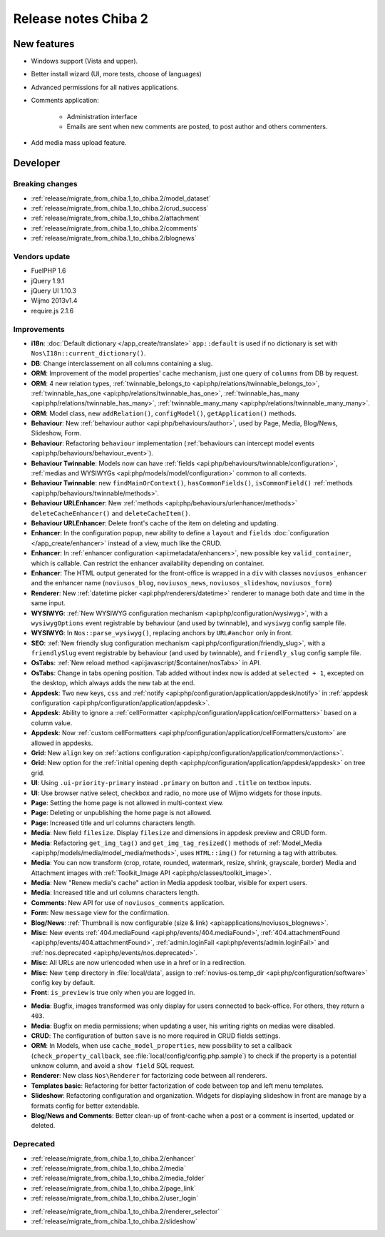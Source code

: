 Release notes Chiba 2
#####################

New features
============

* Windows support (Vista and upper).
* Better install wizard (UI, more tests, choose of languages)
* Advanced permissions for all natives applications.
* Comments application:

    * Administration interface
    * Emails are sent when new comments are posted, to post author and others commenters.

.. versionadded:: Chiba2.1

* Add media mass upload feature.

Developer
=========

Breaking changes
----------------

* :ref:`release/migrate_from_chiba.1_to_chiba.2/model_dataset`
* :ref:`release/migrate_from_chiba.1_to_chiba.2/crud_success`
* :ref:`release/migrate_from_chiba.1_to_chiba.2/attachment`
* :ref:`release/migrate_from_chiba.1_to_chiba.2/comments`
* :ref:`release/migrate_from_chiba.1_to_chiba.2/blognews`

Vendors update
--------------

* FuelPHP 1.6
* jQuery 1.9.1
* jQuery UI 1.10.3
* Wijmo 2013v1.4
* require.js 2.1.6

Improvements
------------

* **i18n**: :doc:`Default dictionary </app_create/translate>` ``app::default`` is used if no dictionary is set with ``Nos\I18n::current_dictionary()``.
* **DB**: Change interclassement on all columns containing a slug.
* **ORM**: Improvement of the model properties' cache mechanism, just one query of ``columns`` from DB by request.
* **ORM**: 4 new relation types, :ref:`twinnable_belongs_to <api:php/relations/twinnable_belongs_to>`, :ref:`twinnable_has_one <api:php/relations/twinnable_has_one>`, :ref:`twinnable_has_many <api:php/relations/twinnable_has_many>`, :ref:`twinnable_many_many <api:php/relations/twinnable_many_many>`.
* **ORM**: Model class, new ``addRelation()``, ``configModel()``, ``getApplication()`` methods.
* **Behaviour**: New :ref:`behaviour author <api:php/behaviours/author>`, used by Page, Media, Blog/News, Slideshow, Form.
* **Behaviour**: Refactoring ``behaviour`` implementation (:ref:`behaviours can intercept model events <api:php/behaviours/behaviour_event>`).
* **Behaviour Twinnable**: Models now can have :ref:`fields <api:php/behaviours/twinnable/configuration>`, :ref:`medias and WYSIWYGs <api:php/models/model/configuration>` common to all contexts.
* **Behaviour Twinnable**: new ``findMainOrContext()``, ``hasCommonFields()``, ``isCommonField()`` :ref:`methods <api:php/behaviours/twinnable/methods>`.
* **Behaviour URLEnhancer**: New :ref:`methods <api:php/behaviours/urlenhancer/methods>` ``deleteCacheEnhancer()`` and ``deleteCacheItem()``.
* **Behaviour URLEnhancer**: Delete front's cache of the item on deleting and updating.
* **Enhancer**: In the configuration popup, new ability to define a ``layout`` and ``fields`` :doc:`configuration </app_create/enhancer>` instead of a view, much like the CRUD.
* **Enhancer**: In :ref:`enhancer configuration <api:metadata/enhancers>`, new possible key ``valid_container``, which is callable. Can restrict the enhancer availability depending on container.
* **Enhancer**: The HTML output generated for the front-office is wrapped in a ``div`` with classes ``noviusos_enhancer`` and the enhancer name (``noviusos_blog``, ``noviusos_news``, ``noviusos_slideshow``, ``noviusos_form``)
* **Renderer**: New :ref:`datetime picker <api:php/renderers/datetime>` renderer to manage both date and time in the same input.
* **WYSIWYG**: :ref:`New WYSIWYG configuration mechanism <api:php/configuration/wysiwyg>`, with a ``wysiwygOptions`` event registrable by behaviour (and used by twinnable), and ``wysiwyg`` config sample file.
* **WYSIWYG**: In ``Nos::parse_wysiwyg()``, replacing anchors by ``URL#anchor`` only in front.
* **SEO**: :ref:`New friendly slug configuration mechanism <api:php/configuration/friendly_slug>`, with a ``friendlySlug`` event registrable by behaviour (and used by twinnable), and ``friendly_slug`` config sample file.
* **OsTabs**: :ref:`New reload method <api:javascript/$container/nosTabs>` in API.
* **OsTabs**: Change in tabs opening position. Tab added without index now is added at ``selected + 1``, excepted on the desktop, which always adds the new tab at the end.
* **Appdesk**: Two new keys, ``css`` and :ref:`notify <api:php/configuration/application/appdesk/notify>` in :ref:`appdesk configuration <api:php/configuration/application/appdesk>`.
* **Appdesk**: Ability to ignore a :ref:`cellFormatter <api:php/configuration/application/cellFormatters>` based on a column value.
* **Appdesk**: Now :ref:`custom cellFormatters <api:php/configuration/application/cellFormatters/custom>` are allowed in appdesks.
* **Grid**: New ``align`` key on :ref:`actions configuration <api:php/configuration/application/common/actions>`.
* **Grid**: New option for the :ref:`initial opening depth <api:php/configuration/application/appdesk/appdesk>` on tree grid.
* **UI**: Using ``.ui-priority-primary`` instead ``.primary`` on button and ``.title`` on textbox inputs.
* **UI**: Use browser native select, checkbox and radio, no more use of Wijmo widgets for those inputs.
* **Page**: Setting the home page is not allowed in multi-context view.
* **Page**: Deleting or unpublishing the home page is not allowed.
* **Page**: Increased title and url columns characters length.
* **Media**: New field ``filesize``. Display ``filesize`` and dimensions in appdesk preview and CRUD form.
* **Media**: Refactoring ``get_img_tag()`` and ``get_img_tag_resized()`` methods of :ref:`Model_Media <api:php/models/media/model_media/methods>`, uses ``HTML::img()`` for returning a tag with attributes.
* **Media**: You can now transform (crop, rotate, rounded, watermark, resize, shrink, grayscale, border) Media and Attachment images with :ref:`Toolkit_Image API <api:php/classes/toolkit_image>`.
* **Media**: New "Renew media's cache" action in Media appdesk toolbar, visible for expert users.
* **Media**: Increased title and url columns characters length.
* **Comments**: New API for use of ``noviusos_comments`` application.
* **Form**: New ``message`` view for the confirmation.
* **Blog/News**: :ref:`Thumbnail is now configurable (size & link) <api:applications/noviusos_blognews>`.
* **Misc**: New events :ref:`404.mediaFound <api:php/events/404.mediaFound>`, :ref:`404.attachmentFound <api:php/events/404.attachmentFound>`, :ref:`admin.loginFail <api:php/events/admin.loginFail>` and :ref:`nos.deprecated <api:php/events/nos.deprecated>`.
* **Misc**: All URLs are now urlencoded when use in a href or in a redirection.
* **Misc**: New ``temp`` directory in :file:`local/data`, assign to :ref:`novius-os.temp_dir <api:php/configuration/software>` config key by default.
* **Front**: ``is_preview`` is true only when you are logged in.

.. versionadded:: Chiba 2.1

* **Media**: Bugfix, images transformed was only display for users connected to back-office. For others, they return a ``403``.
* **Media**: Bugfix on media permissions; when updating a user, his writing rights on medias were disabled.
* **CRUD**: The configuration of button ``save`` is no more required in CRUD fields settings.
* **ORM**: In Models, when use ``cache_model_properties``, new possibility to set a callback (``check_property_callback``, see :file:`local/config/config.php.sample`) to check if the property is a potential unknow column, and avoid a ``show field`` SQL request.
* **Renderer**: New class ``Nos\Renderer`` for factorizing code between all renderers.
* **Templates basic**: Refactoring for better factorization of code between top and left menu templates.
* **Slideshow**: Refactoring configuration and organization. Widgets for displaying slideshow in front are manage by a formats config for better extendable.
* **Blog/News and Comments**: Better clean-up of front-cache when a post or a comment is inserted, updated or deleted.

Deprecated
----------

* :ref:`release/migrate_from_chiba.1_to_chiba.2/enhancer`
* :ref:`release/migrate_from_chiba.1_to_chiba.2/media`
* :ref:`release/migrate_from_chiba.1_to_chiba.2/media_folder`
* :ref:`release/migrate_from_chiba.1_to_chiba.2/page_link`
* :ref:`release/migrate_from_chiba.1_to_chiba.2/user_login`

.. versionadded:: Chiba 2.1

* :ref:`release/migrate_from_chiba.1_to_chiba.2/renderer_selector`
* :ref:`release/migrate_from_chiba.1_to_chiba.2/slideshow`
